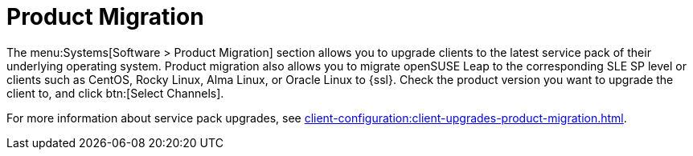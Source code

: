 [[ref-systems-sd-migration]]
= Product Migration

The menu:Systems[Software > Product Migration] section allows you to upgrade clients to the latest service pack of their underlying operating system.
Product migration also allows you to migrate openSUSE Leap to the corresponding SLE SP level or clients such as CentOS, Rocky Linux, Alma Linux, or Oracle Linux to {ssl}.
Check the product version you want to upgrade the client to, and click btn:[Select Channels].

For more information about service pack upgrades, see xref:client-configuration:client-upgrades-product-migration.adoc[].
